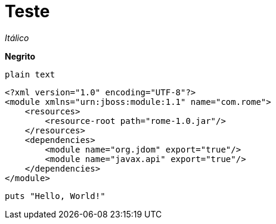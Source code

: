 = Teste

_Itálico_

*Negrito*

`plain text`

[source,xml]
<?xml version="1.0" encoding="UTF-8"?>
<module xmlns="urn:jboss:module:1.1" name="com.rome">
    <resources>
        <resource-root path="rome-1.0.jar"/>
    </resources>
    <dependencies>
        <module name="org.jdom" export="true"/>
        <module name="javax.api" export="true"/>
    </dependencies>
</module>

[source,ruby]
puts "Hello, World!"